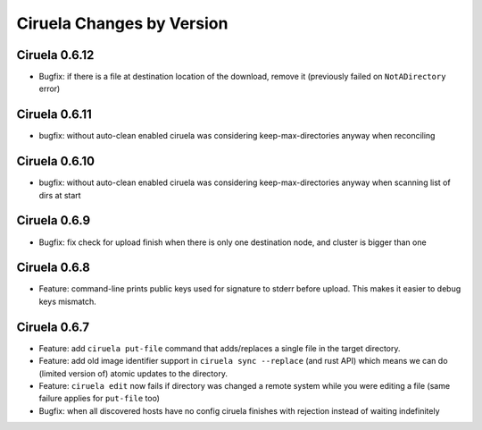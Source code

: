 Ciruela Changes by Version
==========================


.. _changelog-0.6.12:

Ciruela 0.6.12
--------------

* Bugfix: if there is a file at destination location of the download, remove
  it (previously failed on ``NotADirectory`` error)


.. _changelog-0.6.11:

Ciruela 0.6.11
--------------

* bugfix: without auto-clean enabled ciruela was considering
  keep-max-directories anyway when reconciling


.. _changelog-0.6.10:

Ciruela 0.6.10
--------------

* bugfix: without auto-clean enabled ciruela was considering
  keep-max-directories anyway when scanning list of dirs at start


.. _changelog-0.6.9:

Ciruela 0.6.9
-------------

* Bugfix: fix check for upload finish when there is only one destination node,
  and cluster is bigger than one


.. _changelog-0.6.8:

Ciruela 0.6.8
-------------

* Feature: command-line prints public keys used for signature to stderr before
  upload. This makes it easier to debug keys mismatch.


.. _changelog-0.6.7:

Ciruela 0.6.7
-------------

* Feature: add ``ciruela put-file`` command that adds/replaces a single file
  in the target directory.
* Feature: add old image identifier support in ``ciruela sync --replace``
  (and rust API) which means we can do (limited version of) atomic updates to
  the directory.
* Feature: ``ciruela edit`` now fails if directory was changed a remote system
  while you were editing a file (same failure applies for ``put-file`` too)
* Bugfix: when all discovered hosts have no config ciruela finishes with
  rejection instead of waiting indefinitely
